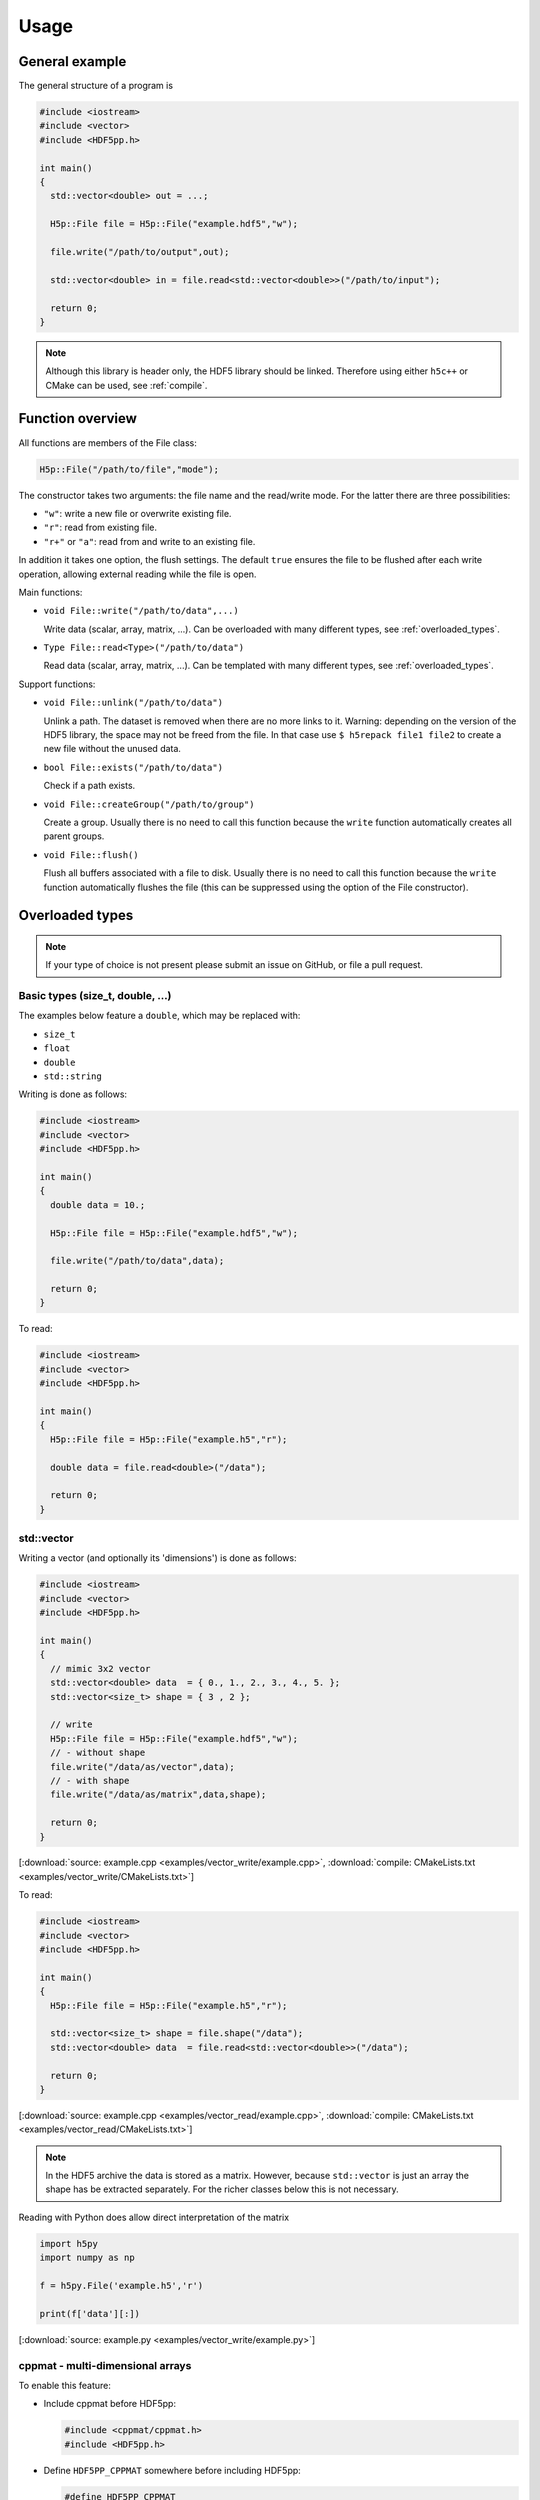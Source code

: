 
.. _usage:

*****
Usage
*****

General example
===============

The general structure of a program is

.. code-block:: cpp

  #include <iostream>
  #include <vector>
  #include <HDF5pp.h>

  int main()
  {
    std::vector<double> out = ...;

    H5p::File file = H5p::File("example.hdf5","w");

    file.write("/path/to/output",out);

    std::vector<double> in = file.read<std::vector<double>>("/path/to/input");

    return 0;
  }

.. note::

  Although this library is header only, the HDF5 library should be linked. Therefore using either ``h5c++`` or CMake can be used, see :ref:`compile`.

Function overview
=================

All functions are members of the File class:

.. code-block:: cpp

  H5p::File("/path/to/file","mode");

The constructor takes two arguments: the file name and the read/write mode. For the latter there are three possibilities:

- ``"w"``: write a new file or overwrite existing file.
- ``"r"``: read from existing file.
- ``"r+"`` or ``"a"``: read from and write to an existing file.

In addition it takes one option, the flush settings. The default ``true`` ensures the file to be flushed after each write operation, allowing external reading while the file is open.

Main functions:

* ``void File::write("/path/to/data",...)``

  Write data (scalar, array, matrix, ...). Can be overloaded with many different types, see :ref:`overloaded_types`.

* ``Type File::read<Type>("/path/to/data")``

  Read data (scalar, array, matrix, ...). Can be templated with many different types, see :ref:`overloaded_types`.

Support functions:

* ``void File::unlink("/path/to/data")``

  Unlink a path. The dataset is removed when there are no more links to it. Warning: depending on the version of the HDF5 library, the space may not be freed from the file. In that case use ``$ h5repack file1 file2`` to create a new file without the unused data.

* ``bool File::exists("/path/to/data")``

  Check if a path exists.

* ``void File::createGroup("/path/to/group")``

  Create a group. Usually there is no need to call this function because the ``write`` function automatically creates all parent groups.

* ``void File::flush()``

  Flush all buffers associated with a file to disk. Usually there is no need to call this function because the ``write`` function automatically flushes the file (this can be suppressed using the option of the File constructor).

.. _overloaded_types:

Overloaded types
================

.. note::

  If your type of choice is not present please submit an issue on GitHub, or file a pull request.

Basic types (size_t, double, ...)
---------------------------------

The examples below feature a ``double``, which may be replaced with:

* ``size_t``
* ``float``
* ``double``
* ``std::string``

Writing is done as follows:

.. code-block:: cpp

  #include <iostream>
  #include <vector>
  #include <HDF5pp.h>

  int main()
  {
    double data = 10.;

    H5p::File file = H5p::File("example.hdf5","w");

    file.write("/path/to/data",data);

    return 0;
  }

To read:

.. code-block:: cpp

  #include <iostream>
  #include <vector>
  #include <HDF5pp.h>

  int main()
  {
    H5p::File file = H5p::File("example.h5","r");

    double data = file.read<double>("/data");

    return 0;
  }

std::vector
-----------

Writing a vector (and optionally its 'dimensions') is done as follows:

.. code-block:: cpp

  #include <iostream>
  #include <vector>
  #include <HDF5pp.h>

  int main()
  {
    // mimic 3x2 vector
    std::vector<double> data  = { 0., 1., 2., 3., 4., 5. };
    std::vector<size_t> shape = { 3 , 2 };

    // write
    H5p::File file = H5p::File("example.hdf5","w");
    // - without shape
    file.write("/data/as/vector",data);
    // - with shape
    file.write("/data/as/matrix",data,shape);

    return 0;
  }

[:download:`source: example.cpp <examples/vector_write/example.cpp>`, :download:`compile: CMakeLists.txt <examples/vector_write/CMakeLists.txt>`]

To read:

.. code-block:: cpp

  #include <iostream>
  #include <vector>
  #include <HDF5pp.h>

  int main()
  {
    H5p::File file = H5p::File("example.h5","r");

    std::vector<size_t> shape = file.shape("/data");
    std::vector<double> data  = file.read<std::vector<double>>("/data");

    return 0;
  }

[:download:`source: example.cpp <examples/vector_read/example.cpp>`, :download:`compile: CMakeLists.txt <examples/vector_read/CMakeLists.txt>`]

.. note::

  In the HDF5 archive the data is stored as a matrix. However, because ``std::vector`` is just an array the shape has be extracted separately. For the richer classes below this is not necessary.

Reading with Python does allow direct interpretation of the matrix

.. code-block:: python

  import h5py
  import numpy as np

  f = h5py.File('example.h5','r')

  print(f['data'][:])

[:download:`source: example.py <examples/vector_write/example.py>`]

cppmat - multi-dimensional arrays
---------------------------------

To enable this feature:

*   Include cppmat before HDF5pp:

    .. code-block:: cpp

      #include <cppmat/cppmat.h>
      #include <HDF5pp.h>

*   Define ``HDF5PP_CPPMAT`` somewhere before including HDF5pp:

    .. code-block:: cpp

      #define HDF5PP_CPPMAT
      #include <HDF5pp.h>
      #include <cppmat/cppmat.h>

Writing matrices of arbitrary dimensions can be done as follows:

.. code-block:: cpp

  #include <iostream>
  #include <cppmat/cppmat.h>
  #include <HDF5pp.h>

  int main()
  {
    cppmat::matrix<double> data({2,3,4,5});

    // ... fill "data"

    H5p::File file = H5p::File("example.h5","w");

    file.write("/data",data);

    return 0;
  }

[:download:`source: example.cpp <examples/eigen_cppmat_write/example.cpp>`, :download:`compile: CMakeLists.txt <examples/eigen_cppmat_write/CMakeLists.txt>`]

To read:

.. code-block:: cpp

  #include <iostream>
  #include <cppmat/cppmat.h>
  #include <HDF5pp.h>

  int main()
  {
    H5p::File file = H5p::File("example.h5","r");

    cppmat::matrix<double> data = file.read<cppmat::matrix<double>>("/data");

    return 0;
  }

[:download:`source: example.cpp <examples/eigen_cppmat_read/example.cpp>`, :download:`compile: CMakeLists.txt <examples/eigen_cppmat_read/CMakeLists.txt>`]

Eigen - linear algebra library
------------------------------

To enable this feature:

*   Include Eigen before HDF5pp:

    .. code-block:: cpp

      #include <Eigen/Eigen>
      #include <HDF5pp.h>

*   Define ``HDF5PP_EIGEN`` somewhere before including HDF5pp:

    .. code-block:: cpp

      #define HDF5PP_EIGEN
      #include <HDF5pp.h>
      #include <Eigen/Eigen>

Writing matrices or arrays can be done as follows:

.. code-block:: cpp

  #include <iostream>
  #include <Eigen/Eigen>
  #include <HDF5pp.h>

  // alias row-major Eigen matrix
  typedef Eigen::Matrix<double, Eigen::Dynamic, Eigen::Dynamic, Eigen::RowMajor> MatD;

  int main()
  {
    MatD data(2,2);

    // ... fill "data"

    H5p::File file = H5p::File("example.h5","w");

    file.write("/data",data);

    return 0;
  }

[:download:`source: example.cpp <examples/eigen_cppmat_write/example.cpp>`, :download:`compile: CMakeLists.txt <examples/eigen_cppmat_write/CMakeLists.txt>`]

To read:

.. code-block:: cpp

  #include <iostream>
  #include <Eigen/Eigen>
  #include <cppmat/cppmat.h>
  #include <HDF5pp.h>

  // alias row-major Eigen matrix
  typedef Eigen::Matrix<double, Eigen::Dynamic, Eigen::Dynamic, Eigen::RowMajor> MatD;

  int main()
  {
    H5p::File file = H5p::File("example.h5","r");

    MatD data = file.read<MatD>("/data");

    return 0;
  }

[:download:`source: example.cpp <examples/eigen_cppmat_read/example.cpp>`, :download:`compile: CMakeLists.txt <examples/eigen_cppmat_read/CMakeLists.txt>`]

